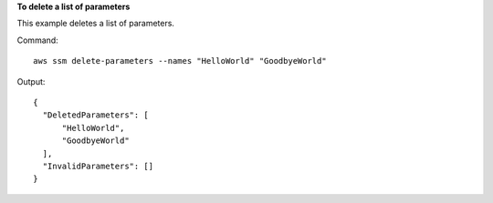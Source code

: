 **To delete a list of parameters**

This example deletes a list of parameters.

Command::

  aws ssm delete-parameters --names "HelloWorld" "GoodbyeWorld"

Output::

  {
    "DeletedParameters": [
        "HelloWorld",
        "GoodbyeWorld"
    ],
    "InvalidParameters": []
  }